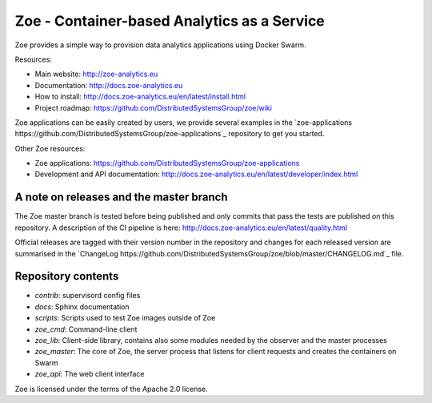 Zoe - Container-based Analytics as a Service
============================================

Zoe provides a simple way to provision data analytics applications using Docker Swarm.

Resources:

- Main website: http://zoe-analytics.eu
- Documentation: http://docs.zoe-analytics.eu
- How to install: http://docs.zoe-analytics.eu/en/latest/install.html
- Project roadmap: https://github.com/DistributedSystemsGroup/zoe/wiki

Zoe applications can be easily created by users, we provide several examples in the `zoe-applications https://github.com/DistributedSystemsGroup/zoe-applications`_ repository to get you started.

Other Zoe resources:

- Zoe applications: https://github.com/DistributedSystemsGroup/zoe-applications
- Development and API documentation: http://docs.zoe-analytics.eu/en/latest/developer/index.html


A note on releases and the master branch
----------------------------------------
The Zoe master branch is tested before being published and only commits that pass the tests are published on this repository. A description of the CI pipeline is here: http://docs.zoe-analytics.eu/en/latest/quality.html

Official releases are tagged with their version number in the repository and changes for each released version are summarised in the `ChangeLog https://github.com/DistributedSystemsGroup/zoe/blob/master/CHANGELOG.md`_ file.

Repository contents
-------------------

- `contrib`: supervisord config files
- `docs`: Sphinx documentation
- `scripts`: Scripts used to test Zoe images outside of Zoe
- `zoe_cmd`: Command-line client
- `zoe_lib`: Client-side library, contains also some modules needed by the observer and the master processes
- `zoe_master`: The core of Zoe, the server process that listens for client requests and creates the containers on Swarm
- `zoe_api`: The web client interface

|Documentation Status|

Zoe is licensed under the terms of the Apache 2.0 license.

.. |Documentation Status| image:: https://readthedocs.org/projects/zoe-analytics/badge/?version=latest
   :target: https://readthedocs.org/projects/zoe-analytics/?badge=latest
